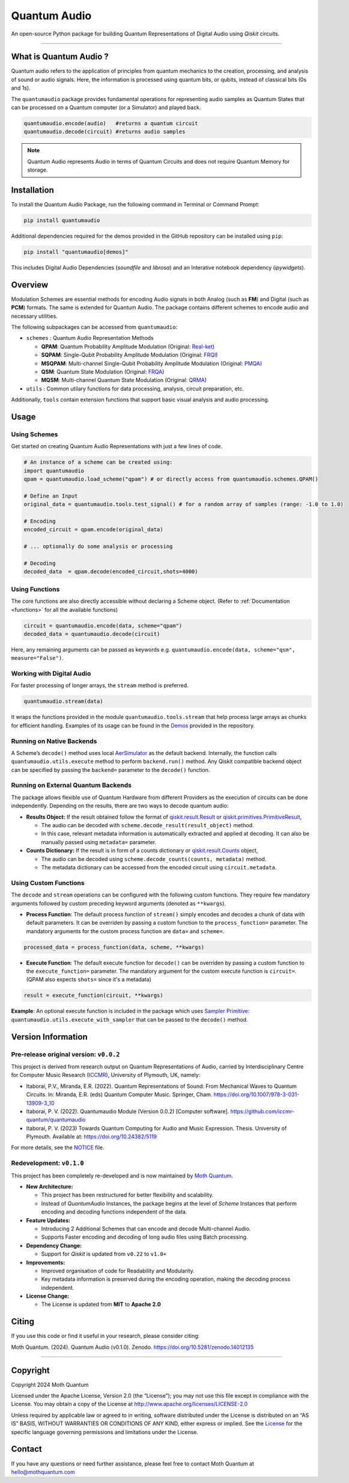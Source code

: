 Quantum Audio
=============

.. container::

   |Python version| |PyPI| |Read the Docs (version)| |LICENSE| |DOI|
   |Open in Colab|

   An open-source Python package for building Quantum Representations of
   Digital Audio using *Qiskit* circuits.

   .. image:: https://github.com/moth-quantum/quantum-audio/blob/main/demos/media/qsm_example.png?raw=true
      :alt: Preview of a Quantum State Modulation (QSM) circuit.
      :width: 500px

----

What is Quantum Audio ?
-----------------------

Quantum audio refers to the application of principles from quantum mechanics to the creation, processing, and analysis of sound or audio signals. Here, the information is processed using quantum bits, or qubits, instead of classical bits (0s and 1s).

The ``quantumaudio`` package provides fundamental operations for
representing audio samples as Quantum States that can be processed on a
Quantum computer (or a Simulator) and played back.

.. code:: python

   quantumaudio.encode(audio)   #returns a quantum circuit
   quantumaudio.decode(circuit) #returns audio samples

.. note::

   Quantum Audio represents Audio in terms of Quantum Circuits and does not require Quantum Memory for storage.

Installation 
------------

To install the Quantum Audio Package, run the 
following command in Terminal or Command Prompt:

.. code:: console

   pip install quantumaudio


Additional dependencies required for the demos provided in
the GitHub repository can be installed using ``pip``:

.. code:: console

   pip install "quantumaudio[demos]"

This includes Digital Audio Dependencies (`soundfile` and `librosa`) and 
an Interative notebook dependency (`ipywidgets`). 


Overview 
--------

Modulation Schemes are essential methods for encoding Audio signals in
both Analog (such as **FM**) and Digital (such as **PCM**)
formats. The same is extended for Quantum Audio. The package contains
different schemes to encode audio and necessary utilities.

The following subpackages can be accessed from ``quantumaudio``:

-  ``schemes`` : Quantum Audio Representation Methods

   - **QPAM**: Quantum Probability Amplitude Modulation (Original: `Real-ket <https://doi.org/10.1007/s11128-015-1208-5>`__)

   - **SQPAM**: Single-Qubit Probability Amplitude Modulation (Original: `FRQI <http://dx.doi.org/10.1007/s11128-010-0177-y>`__)

   - **MSQPAM**: Multi-channel Single-Qubit Probability Amplitude Modulation (Original: `PMQA <https://doi.org/10.1007/s11128-022-03435-7>`__)

   - **QSM**: Quantum State Modulation (Original: `FRQA <https://doi.org/10.1016/j.tcs.2017.12.025>`__)

   - **MQSM**: Multi-channel Quantum State Modulation (Original: `QRMA <https://doi.org/10.1007/s11128-019-2317-3>`__)

-  ``utils`` : Common utilary functions for data processing, analysis,
   circuit preparation, etc.

Additionally, ``tools`` contain extension functions that support basic
visual analysis and audio processing.

Usage 
-----

Using Schemes
^^^^^^^^^^^^^

Get started on creating Quantum Audio Representations with just a few
lines of code.

.. code:: python

   # An instance of a scheme can be created using:
   import quantumaudio
   qpam = quantumaudio.load_scheme("qpam") # or directly access from quantumaudio.schemes.QPAM()

   # Define an Input
   original_data = quantumaudio.tools.test_signal() # for a random array of samples (range: -1.0 to 1.0)

   # Encoding
   encoded_circuit = qpam.encode(original_data)

   # ... optionally do some analysis or processing

   # Decoding
   decoded_data  = qpam.decode(encoded_circuit,shots=4000)    


Using Functions
^^^^^^^^^^^^^^^

The core functions are also directly accessible without declaring a
Scheme object. (Refer to :ref:`Documentation <functions>` for all the available
functions)

.. code:: python

   circuit = quantumaudio.encode(data, scheme="qpam")
   decoded_data = quantumaudio.decode(circuit)

Here, any remaining arguments can be passed as keywords
e.g. ``quantumaudio.encode(data, scheme="qsm", measure="False")``.


Working with Digital Audio
^^^^^^^^^^^^^^^^^^^^^^^^^^

For faster processing of longer arrays, the ``stream`` method is
preferred.

.. code:: python

   quantumaudio.stream(data)

It wraps the functions provided in the module
``quantumaudio.tools.stream`` that help process large arrays as chunks
for efficient handling. Examples of its usage can be found in the
`Demos <https://github.com/moth-quantum/quantum-audio/blob/demos/>`__
provided in the repository.

Running on Native Backends
^^^^^^^^^^^^^^^^^^^^^^^^^^

A Scheme’s ``decode()`` method uses local
`AerSimulator <https://github.com/Qiskit/qiskit-aer>`__ as the default
backend. Internally, the function calls ``quantumaudio.utils.execute``
method to perform ``backend.run()`` method. Any Qiskit compatible
backend object can be specified by passing the ``backend=`` parameter to
the ``decode()`` function.

Running on External Quantum Backends
^^^^^^^^^^^^^^^^^^^^^^^^^^^^^^^^^^^^

The package allows flexible use of Quantum Hardware from different
Providers as the execution of circuits can be done independently.
Depending on the results, there are two ways to decode quantum audio:

-  **Results Object:** If the result obtained follow the format of
   `qiskit.result.Result <https://docs.quantum.ibm.com/api/qiskit/qiskit.result.Result>`__
   or
   `qiskit.primitives.PrimitiveResult <https://docs.quantum.ibm.com/api/qiskit/qiskit.primitives.PrimitiveResult>`__,

   -  The audio can be decoded with
      ``scheme.decode_result(result_object)`` method.
   -  In this case, relevant metadata information is automatically
      extracted and applied at decoding. It can also be manually passed
      using ``metadata=`` parameter.

-  **Counts Dictionary:** If the result is in form of a counts
   dictionary or
   `qiskit.result.Counts <https://docs.quantum.ibm.com/api/qiskit/qiskit.result.Counts>`__
   object,

   -  The audio can be decoded using
      ``scheme.decode_counts(counts, metadata)`` method.
   -  The metadata dictionary can be accessed from the encoded circuit
      using ``circuit.metadata``.

Using Custom Functions
^^^^^^^^^^^^^^^^^^^^^^

The ``decode`` and ``stream`` operations can be configured with the
following custom functions. They require few mandatory arguments
followed by custom preceding keyword arguments (denoted as
``**kwargs``). 

- **Process Function**: The default process function of ``stream()`` simply encodes and decodes a chunk of data with default parameters. It can be overriden by passing a custom function to the ``process_function=`` parameter. The mandatory arguments for the custom process function are ``data=`` and ``scheme=``.

.. code:: python

   processed_data = process_function(data, scheme, **kwargs)

-  **Execute Function**: The default execute function for ``decode()``
   can be overriden by passing a custom function to the
   ``execute_function=`` parameter. The mandatory argument for the
   custom execute function is ``circuit=``. (QPAM also expects ``shots=`` since it's a metadata)

.. code:: python

   result = execute_function(circuit, **kwargs)

**Example**: An optional execute function is included in the package
which uses `Sampler
Primitive <https://docs.quantum.ibm.com/api/qiskit-ibm-runtime/qiskit_ibm_runtime.SamplerV2>`__:
``quantumaudio.utils.execute_with_sampler`` that can be passed to the
``decode()`` method.


Version Information 
-------------------

Pre-release original version: ``v0.0.2``
^^^^^^^^^^^^^^^^^^^^^^^^^^^^^^^^^^^^^^^^

This project is derived from research output on Quantum Representations
of Audio, carried by Interdisciplinary Centre for Computer Music
Research (`ICCMR <https://www.plymouth.ac.uk/research/iccmr>`__),
University of Plymouth, UK, namely:

-  Itaboraí, P.V., Miranda, E.R. (2022). Quantum Representations of
   Sound: From Mechanical Waves to Quantum Circuits. In: Miranda, E.R.
   (eds) Quantum Computer Music. Springer, Cham.
   https://doi.org/10.1007/978-3-031-13909-3_10

-  Itaboraí, P. V. (2022). Quantumaudio Module (Version 0.0.2) [Computer
   software]. https://github.com/iccmr-quantum/quantumaudio

-  Itaboraí, P. V. (2023) Towards Quantum Computing for Audio and Music
   Expression. Thesis. University of Plymouth. Available at:
   https://doi.org/10.24382/5119

For more details, see the `NOTICE <https://github.com/moth-quantum/quantum-audio/blob/main/NOTICE>`__ file.

Redevelopment: ``v0.1.0``
^^^^^^^^^^^^^^^^^^^^^^^^^

This project has been completely re-developed and is now maintained by
\ `Moth Quantum <https://mothquantum.com>`__\ .

-  **New Architecture:**

   -  This project has been restructured for better flexibility and
      scalability.
   -  Instead of *QuantumAudio* Instances, the package begins at the
      level of *Scheme* Instances that perform encoding and decoding
      functions independent of the data.

-  **Feature Updates:**

   -  Introducing 2 Additional Schemes that can encode and decode
      Multi-channel Audio.
   -  Supports Faster encoding and decoding of long audio files using
      Batch processing.

-  **Dependency Change:**

   -  Support for *Qiskit* is updated from ``v0.22`` to ``v1.0+``

-  **Improvements:**

   -  Improved organisation of code for Readability and Modularity.
   -  Key metadata information is preserved during the encoding
      operation, making the decoding process independent.

-  **License Change:**

   -  The License is updated from **MIT** to **Apache 2.0**

Citing 
------

If you use this code or find it useful in your research, please consider
citing: 

Moth Quantum. (2024). Quantum Audio (v0.1.0). Zenodo. \
`https://doi.org/10.5281/zenodo.14012135 <https://doi.org/10.5281/zenodo.14012135>`_

--------------

Copyright
---------

Copyright 2024 Moth Quantum

Licensed under the Apache License, Version 2.0 (the “License”); you may
not use this file except in compliance with the License. You may obtain
a copy of the License at http://www.apache.org/licenses/LICENSE-2.0

Unless required by applicable law or agreed to in writing, software
distributed under the License is distributed on an “AS IS” BASIS,
WITHOUT WARRANTIES OR CONDITIONS OF ANY KIND, either express or implied.
See the `License <https://github.com/moth-quantum/quantum-audio/blob/main/LICENSE>`__ for the specific language governing permissions and
limitations under the License.

Contact
-------

If you have any questions or need further assistance, please feel free
to contact Moth Quantum at hello@mothquantum.com 

.. |Python version| image:: https://img.shields.io/badge/python-3.9+-important
.. |PyPI| image:: https://img.shields.io/pypi/v/quantumaudio
.. |Read the Docs (version)| image:: https://img.shields.io/readthedocs/quantumaudio/latest?label=API%20docs
.. |LICENSE| image:: https://img.shields.io/badge/License-Apache%202.0-blue.svg
   :target: https://github.com/moth-quantum/quantum-audio/blob/main/LICENSE
.. |DOI| image:: https://zenodo.org/badge/DOI/10.5281/zenodo.14012135.svg
   :target: https://doi.org/10.5281/zenodo.14012135
.. |Open in Colab| image:: https://colab.research.google.com/assets/colab-badge.svg
   :target: https://colab.research.google.com/drive/1qGWhTLWoxnJsR7tINR6MVGDvk56CX2uE?ts=66c70dcd
